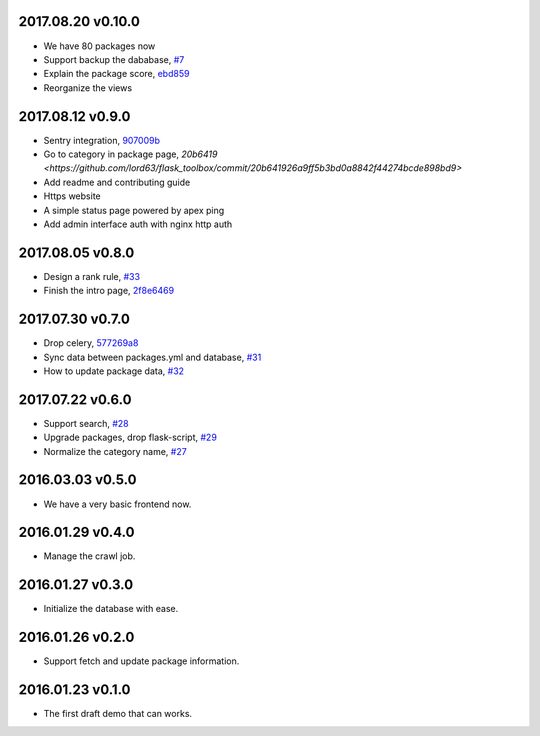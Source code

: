 2017.08.20 v0.10.0
==================

* We have 80 packages now
* Support backup the dababase, `#7 <https://github.com/lord63/flask_toolbox/issues/7>`_
* Explain the package score, `ebd859 <https://github.com/lord63/flask_toolbox/commit/ebd859cc7885431ca44c152a52507616f2ca7e3e>`_
* Reorganize the views

2017.08.12 v0.9.0
=================

* Sentry integration, `907009b <https://github.com/lord63/flask_toolbox/commit/907009b91ef94918f4b53cf5101b960ff97b598c>`_
* Go to category in package page, `20b6419 <https://github.com/lord63/flask_toolbox/commit/20b641926a9ff5b3bd0a8842f44274bcde898bd9>`
* Add readme and contributing guide
* Https website
* A simple status page powered by apex ping
* Add admin interface auth with nginx http auth

2017.08.05 v0.8.0
=================

* Design a rank rule, `#33 <https://github.com/lord63/flask_toolbox/issues/33>`_
* Finish the intro page, `2f8e6469 <https://github.com/lord63/flask_toolbox/commit/2f8e6469fa4144ba471488cbd374e0e84a8f9568>`_

2017.07.30 v0.7.0
=================

* Drop celery, `577269a8 <https://github.com/lord63/flask_toolbox/commit/577269a84b5cafca2c11af0f70422877df44b262>`_
* Sync data between packages.yml and database, `#31 <https://github.com/lord63/flask_toolbox/issues/31>`_
* How to update package data, `#32 <https://github.com/lord63/flask_toolbox/issues/32>`_

2017.07.22 v0.6.0
=================

* Support search, `#28 <https://github.com/lord63/flask_toolbox/issues/28>`_
* Upgrade packages, drop flask-script, `#29 <https://github.com/lord63/flask_toolbox/issues/29>`_
* Normalize the category name, `#27 <https://github.com/lord63/flask_toolbox/issues/27>`_

2016.03.03 v0.5.0
=================

* We have a very basic frontend now.

2016.01.29 v0.4.0
=================

* Manage the crawl job.

2016.01.27 v0.3.0
=================

* Initialize the database with ease.

2016.01.26 v0.2.0
=================

* Support fetch and update package information.

2016.01.23 v0.1.0
=================

* The first draft demo that can works.
